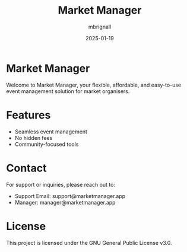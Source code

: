 #+TITLE: Market Manager
#+AUTHOR: mbrignall
#+DATE: 2025-01-19

* Market Manager
Welcome to Market Manager, your flexible, affordable, and easy-to-use event management solution for market organisers.

* Features
- Seamless event management
- No hidden fees
- Community-focused tools

* Contact
For support or inquiries, please reach out to:
- Support Email: support@marketmanager.app
- Manager: manager@marketmanager.app

* License
This project is licensed under the GNU General Public License v3.0.
